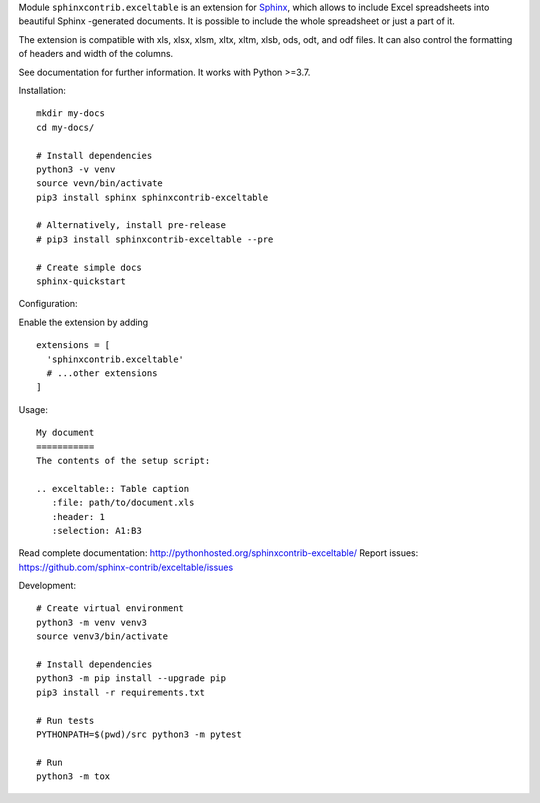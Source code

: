 Module ``sphinxcontrib.exceltable`` is an extension for Sphinx_, which allows to include Excel spreadsheets into beautiful Sphinx -generated documents. 
It is possible to include the whole spreadsheet or just a part of it. 

The extension is compatible with xls, xlsx, xlsm, xltx, xltm, xlsb, ods, odt, and odf files. 
It can also control the formatting of headers and width of the columns. 

See documentation for further information. It works with Python >=3.7.

Installation::

    mkdir my-docs
    cd my-docs/

    # Install dependencies
    python3 -v venv
    source vevn/bin/activate
    pip3 install sphinx sphinxcontrib-exceltable

    # Alternatively, install pre-release
    # pip3 install sphinxcontrib-exceltable --pre

    # Create simple docs
    sphinx-quickstart

Configuration:

Enable the extension by adding ::


  extensions = [
    'sphinxcontrib.exceltable'
    # ...other extensions
  ]

Usage::

  My document
  ===========
  The contents of the setup script:

  .. exceltable:: Table caption
     :file: path/to/document.xls
     :header: 1
     :selection: A1:B3

Read complete documentation: http://pythonhosted.org/sphinxcontrib-exceltable/
Report issues: https://github.com/sphinx-contrib/exceltable/issues

Development::

  # Create virtual environment
  python3 -m venv venv3
  source venv3/bin/activate

  # Install dependencies
  python3 -m pip install --upgrade pip
  pip3 install -r requirements.txt

  # Run tests
  PYTHONPATH=$(pwd)/src python3 -m pytest

  # Run
  python3 -m tox

.. _Sphinx: https://www.sphinx-doc.org/
